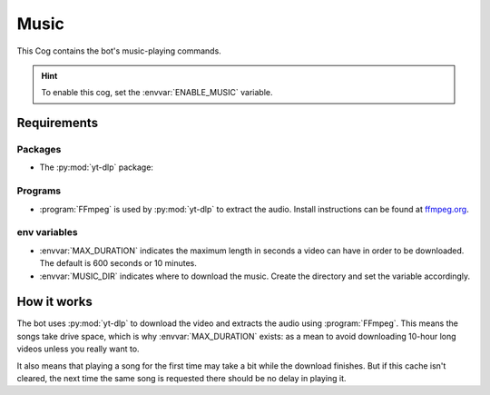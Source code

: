 Music
=====

This Cog contains the bot's music-playing commands.

.. hint::
   To enable this cog, set the :envvar:`ENABLE_MUSIC` variable.

Requirements
------------

Packages
^^^^^^^^

-  The :py:mod:`yt-dlp` package:

.. tab:: Unix (Linux/MacOS)

   .. code-block:: bash

      python3 -m install -U yt-dlp

.. tab:: Windows

   .. code-block:: bat

      py -m pip install -U yt-dlp

.. versionadded:: 1.1.0
   The :py:mod:`yt-dlp` package.

.. deprecated:: 1.1.0
   The use of the :py:mod:`youtube-dl` package in this bot is deprecated.
   Backwards compatibility is maintained but installing :py:mod:`yt-dlp` is recommended.

Programs
^^^^^^^^

-  :program:`FFmpeg` is used by :py:mod:`yt-dlp` to extract the audio. Install
   instructions can be found at `ffmpeg.org <https://www.ffmpeg.org/>`__.

env variables
^^^^^^^^^^^^^

-  :envvar:`MAX_DURATION` indicates the maximum
   length in seconds a video can have in order to be downloaded. The
   default is 600 seconds or 10 minutes.

-  :envvar:`MUSIC_DIR` indicates where to download the music. Create the
   directory and set the variable accordingly.


How it works
------------

The bot uses :py:mod:`yt-dlp` to download the video and extracts the audio
using :program:`FFmpeg`. This means the songs take drive space, which is why
:envvar:`MAX_DURATION` exists: as a mean to avoid downloading 10-hour long videos
unless you really want to.

It also means that playing a song for the first time may take a bit while the download finishes.
But if this cache isn't cleared, the next time the same song is requested there should be no delay in playing it.
